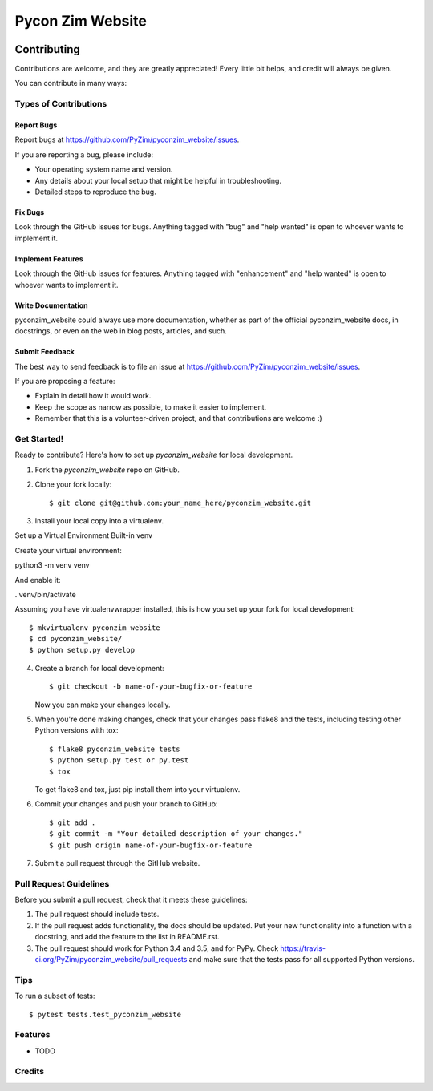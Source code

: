Pycon Zim Website
======================

.. image:: https://img.shields.io/travis/PyZim/pyconzim_website.svg
        :target: https://travis-ci.org/PyZim/pyconzim_website

============
Contributing
============

Contributions are welcome, and they are greatly appreciated! Every
little bit helps, and credit will always be given.

You can contribute in many ways:

Types of Contributions
----------------------

Report Bugs
~~~~~~~~~~~

Report bugs at https://github.com/PyZim/pyconzim_website/issues.

If you are reporting a bug, please include:

* Your operating system name and version.
* Any details about your local setup that might be helpful in troubleshooting.
* Detailed steps to reproduce the bug.

Fix Bugs
~~~~~~~~

Look through the GitHub issues for bugs. Anything tagged with "bug"
and "help wanted" is open to whoever wants to implement it.

Implement Features
~~~~~~~~~~~~~~~~~~

Look through the GitHub issues for features. Anything tagged with "enhancement"
and "help wanted" is open to whoever wants to implement it.

Write Documentation
~~~~~~~~~~~~~~~~~~~

pyconzim_website could always use more documentation, whether as part of the
official pyconzim_website docs, in docstrings, or even on the web in blog posts,
articles, and such.

Submit Feedback
~~~~~~~~~~~~~~~

The best way to send feedback is to file an issue at https://github.com/PyZim/pyconzim_website/issues.

If you are proposing a feature:

* Explain in detail how it would work.
* Keep the scope as narrow as possible, to make it easier to implement.
* Remember that this is a volunteer-driven project, and that contributions
  are welcome :)

Get Started!
------------

Ready to contribute? Here's how to set up `pyconzim_website` for local development.

1. Fork the `pyconzim_website` repo on GitHub.
2. Clone your fork locally::

    $ git clone git@github.com:your_name_here/pyconzim_website.git

3. Install your local copy into a virtualenv.

Set up a Virtual Environment
Built-in venv

Create your virtual environment:

python3 -m venv venv

And enable it:

. venv/bin/activate



Assuming you have virtualenvwrapper installed, this is how you set up your fork for local development::

    $ mkvirtualenv pyconzim_website
    $ cd pyconzim_website/
    $ python setup.py develop

4. Create a branch for local development::

    $ git checkout -b name-of-your-bugfix-or-feature

   Now you can make your changes locally.

5. When you're done making changes, check that your changes pass flake8 and the tests, including testing other Python versions with tox::

    $ flake8 pyconzim_website tests
    $ python setup.py test or py.test
    $ tox

   To get flake8 and tox, just pip install them into your virtualenv.

6. Commit your changes and push your branch to GitHub::

    $ git add .
    $ git commit -m "Your detailed description of your changes."
    $ git push origin name-of-your-bugfix-or-feature

7. Submit a pull request through the GitHub website.

Pull Request Guidelines
-----------------------

Before you submit a pull request, check that it meets these guidelines:

1. The pull request should include tests.
2. If the pull request adds functionality, the docs should be updated. Put
   your new functionality into a function with a docstring, and add the
   feature to the list in README.rst.
3. The pull request should work for Python  3.4 and 3.5, and for PyPy. Check
   https://travis-ci.org/PyZim/pyconzim_website/pull_requests
   and make sure that the tests pass for all supported Python versions.

Tips
----

To run a subset of tests::

$ pytest tests.test_pyconzim_website





Features
--------

* TODO

Credits
---------



